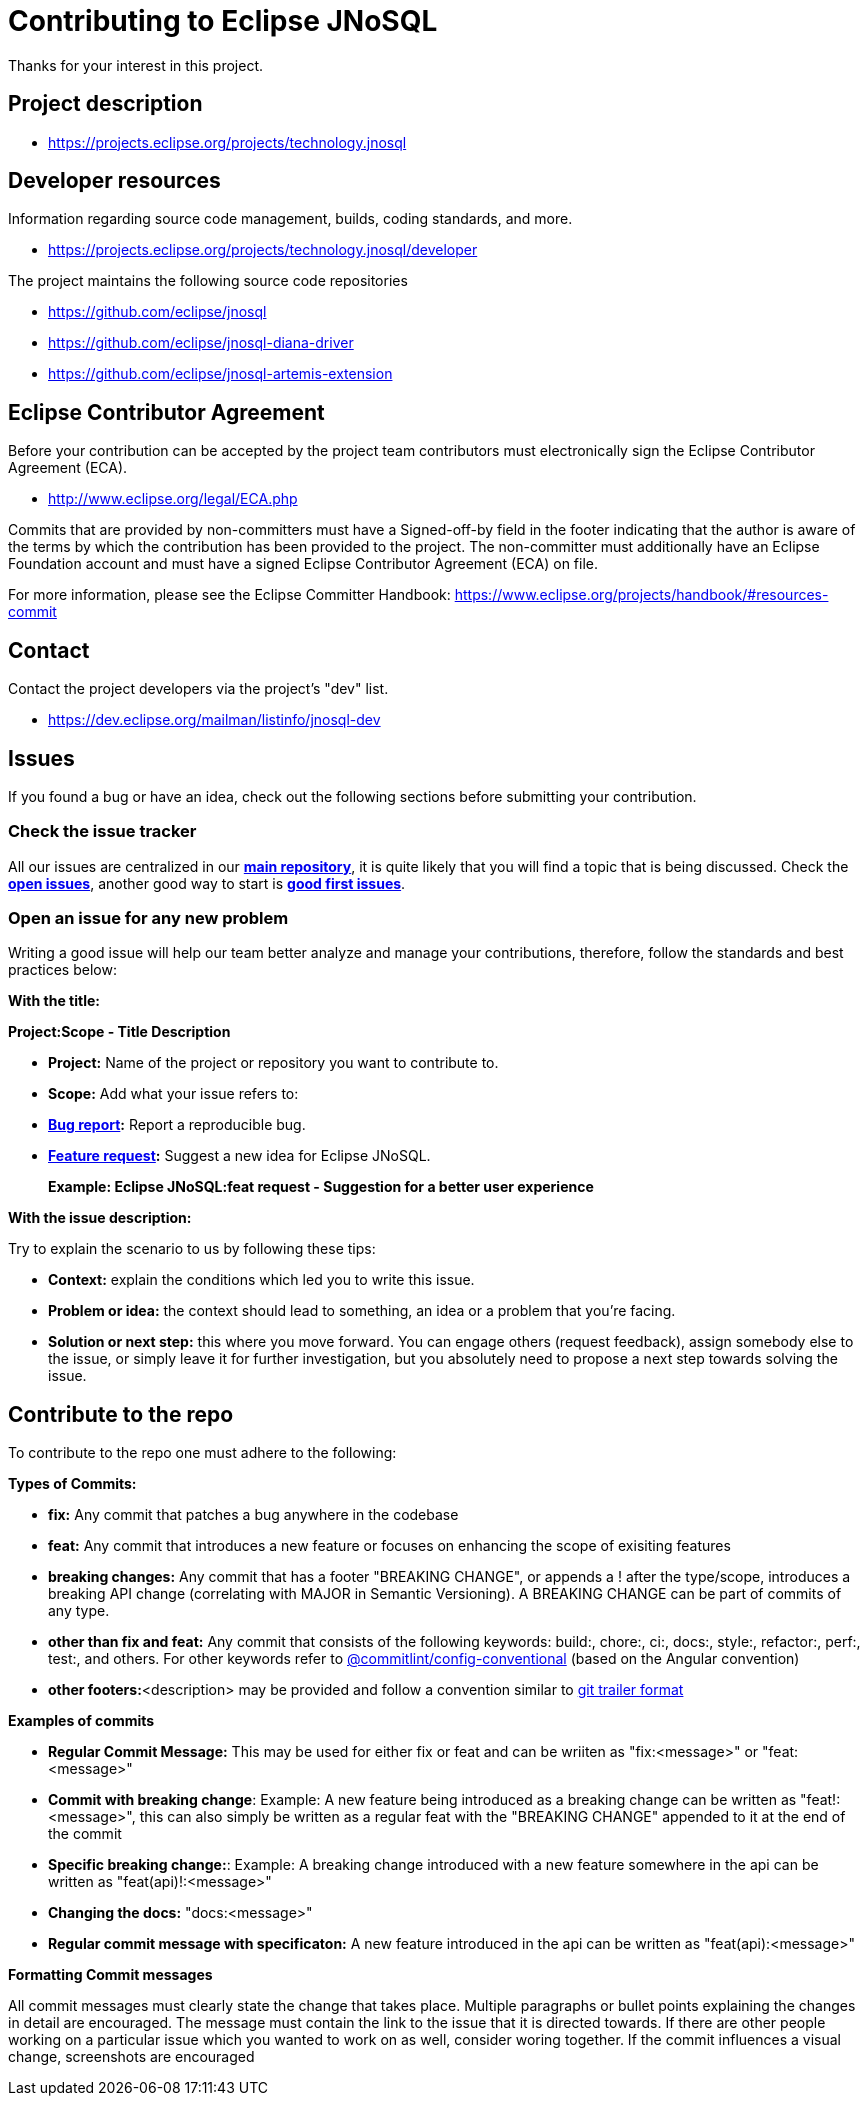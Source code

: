 = Contributing to Eclipse JNoSQL

Thanks for your interest in this project.

== Project description

* https://projects.eclipse.org/projects/technology.jnosql

== Developer resources

Information regarding source code management, builds, coding standards, and
more.

* https://projects.eclipse.org/projects/technology.jnosql/developer

The project maintains the following source code repositories


* https://github.com/eclipse/jnosql
* https://github.com/eclipse/jnosql-diana-driver
* https://github.com/eclipse/jnosql-artemis-extension

== Eclipse Contributor Agreement

Before your contribution can be accepted by the project team contributors must
electronically sign the Eclipse Contributor Agreement (ECA).

* http://www.eclipse.org/legal/ECA.php

Commits that are provided by non-committers must have a Signed-off-by field in
the footer indicating that the author is aware of the terms by which the
contribution has been provided to the project. The non-committer must
additionally have an Eclipse Foundation account and must have a signed Eclipse
Contributor Agreement (ECA) on file.

For more information, please see the Eclipse Committer Handbook:
https://www.eclipse.org/projects/handbook/#resources-commit

== Contact

Contact the project developers via the project's "dev" list.

* https://dev.eclipse.org/mailman/listinfo/jnosql-dev


== Issues

If you found a bug or have an idea, check out the following sections before submitting your contribution.

=== Check the issue tracker

All our issues are centralized in our https://github.com/eclipse/jnosql[**main repository**], it is quite likely that you will find a topic that is being discussed. Check the https://github.com/eclipse/jnosql/issues[**open issues**], another good way to start is https://github.com/eclipse/jnosql/issues?q=is%3Aissue+is%3Aopen+label%3A%22good+first+issue%22[**good first issues**].

=== Open an issue for any new problem

Writing a good issue will help our team better analyze and manage your contributions, therefore, follow the standards and best practices below:

**With the title:**

**Project:Scope - Title Description**

- **Project:** Name of the project or repository you want to contribute to.

- **Scope:** Add what your issue refers to:

- **https://github.com/eclipse/jnosql/issues/new?assignees=&labels=bug&template=bug_report.md&title=[Bug report]:** Report a reproducible bug.

- **https://github.com/eclipse/jnosql/issues/new?assignees=&labels=&template=feature_request.md&title=[Feature request]:** Suggest a new idea for Eclipse JNoSQL.

> **Example: Eclipse JNoSQL:feat request - Suggestion for a better user experience**

**With the issue description:**

Try to explain the scenario to us by following these tips:

- **Context:** explain the conditions which led you to write this issue.
- **Problem or idea:** the context should lead to something, an idea or a problem that you’re facing.
- **Solution or next step:** this where you move forward. You can engage others (request feedback), assign somebody else to the issue, or simply leave it for further investigation, but you absolutely need to propose a next step towards solving the issue.

== Contribute to the repo

To contribute to the repo one must adhere to the following:

**Types of Commits:** 

- **fix:** Any commit that patches a bug anywhere in the codebase
- **feat:** Any commit that introduces a new feature or focuses on enhancing the scope of exisiting features 
- **breaking changes:** Any commit that has a footer "BREAKING CHANGE", or appends a ! after the type/scope, introduces a breaking API change (correlating with MAJOR in Semantic Versioning). A BREAKING CHANGE can be part of commits of any type.
- **other than fix and feat:** Any commit that consists of the following keywords: build:, chore:, ci:, docs:, style:, refactor:, perf:, test:, and others. For other keywords refer to https://github.com/conventional-changelog/commitlint/tree/master/%40commitlint/config-conventional[@commitlint/config-conventional] (based on the Angular convention)  
- **other footers:**<description> may be provided and follow a convention similar to https://git-scm.com/docs/git-interpret-trailers[git trailer format]

**Examples of commits**

- **Regular Commit Message:** This may be used for either fix or feat and can be wriiten as "fix:<message>" or "feat:<message>"
- **Commit with breaking change**: Example: A new feature being introduced as a breaking change can be written as "feat!:<message>", this can also simply be written as a regular feat with the "BREAKING CHANGE" appended to it at the end of the commit 
- **Specific breaking change:**: Example: A breaking change introduced with a new feature somewhere in the api can be written as "feat(api)!:<message>"
- **Changing the docs:** "docs:<message>"
- **Regular commit message with specificaton:** A new feature introduced in the api can be written as "feat(api):<message>"

**Formatting Commit messages**

All commit messages must clearly state the change that takes place. Multiple paragraphs or bullet points explaining the changes in detail are encouraged. The message must contain the link to the issue that it is directed towards. 
If there are other people working on a particular issue which you wanted to work on as well, consider woring together. If the commit influences a visual change, screenshots are encouraged 